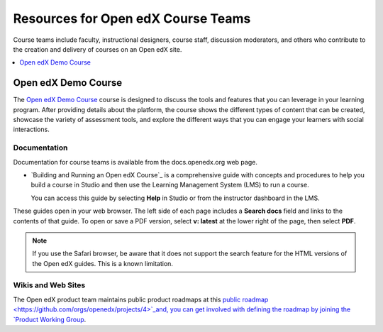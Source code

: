 ###################################
Resources for Open edX Course Teams
###################################

.. tags:: educator, reference

Course teams include faculty, instructional designers, course staff, discussion
moderators, and others who contribute to the creation and delivery of courses
on an Open edX site.

.. contents::
 :local:
 :depth: 1

Open edX Demo Course
====================

The `Open edX Demo Course <https://sandbox.openedx.org/courses/course-v1:OpenedX+01-2024+2024-1/about>`_ course is designed to discuss the tools and features that you can leverage in your learning program. After providing details about the platform, the course shows the different types of content that can be created, showcase the variety of assessment tools, and explore the different ways that you can engage your learners with social interactions.

*************
Documentation
*************

Documentation for course teams is available from the docs.openedx.org web page.

* `Building and Running an Open edX Course`_ is a comprehensive guide with
  concepts and procedures to help you build a course in Studio and then
  use the Learning Management System (LMS) to run a course.

  You can access this guide by selecting **Help** in Studio or from the
  instructor dashboard in the LMS.

These guides open in your web browser. The left side of each page includes a
**Search docs** field and links to the contents of that guide. To open or save
a PDF version, select **v: latest** at the lower right of the page, then select
**PDF**.

.. note:: If you use the Safari browser, be aware that it does not support the
 search feature for the HTML versions of the Open edX guides. This is a known
 limitation.

*******************
Wikis and Web Sites
*******************

The Open edX product team maintains public product roadmaps at this `public roadmap <https://github.com/orgs/openedx/projects/4>`_and, you can get involved with defining the roadmap by joining the `Product Working Group <https://openedx.atlassian.net/wiki/spaces/OEPM/overview>`_.

